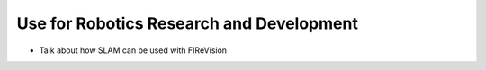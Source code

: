 Use for Robotics Research and Development
===============
- Talk about how SLAM can be used with FIReVision
